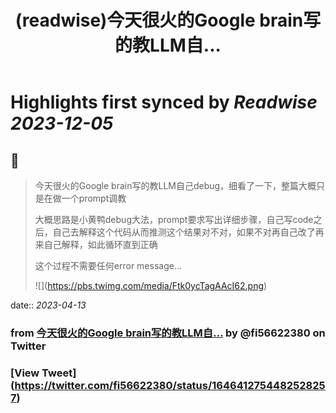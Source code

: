 :PROPERTIES:
:title: (readwise)今天很火的Google brain写的教LLM自...
:END:

:PROPERTIES:
:author: [[fi56622380 on Twitter]]
:full-title: "今天很火的Google brain写的教LLM自..."
:category: [[tweets]]
:url: https://twitter.com/fi56622380/status/1646412754482528257
:image-url: https://pbs.twimg.com/profile_images/1617438471773360129/PuNEnXyH.jpg
:END:

* Highlights first synced by [[Readwise]] [[2023-12-05]]
** 📌
#+BEGIN_QUOTE
今天很火的Google brain写的教LLM自己debug，细看了一下，整篇大概只是在做一个prompt调教

大概思路是小黄鸭debug大法，prompt要求写出详细步骤，自己写code之后，自己去解释这个代码从而推测这个结果对不对，如果不对再自己改了再来自己解释，如此循环直到正确

这个过程不需要任何error message… 

![](https://pbs.twimg.com/media/Ftk0ycTagAAcI62.png) 
#+END_QUOTE
    date:: [[2023-04-13]]
*** from _今天很火的Google brain写的教LLM自..._ by @fi56622380 on Twitter
*** [View Tweet](https://twitter.com/fi56622380/status/1646412754482528257)